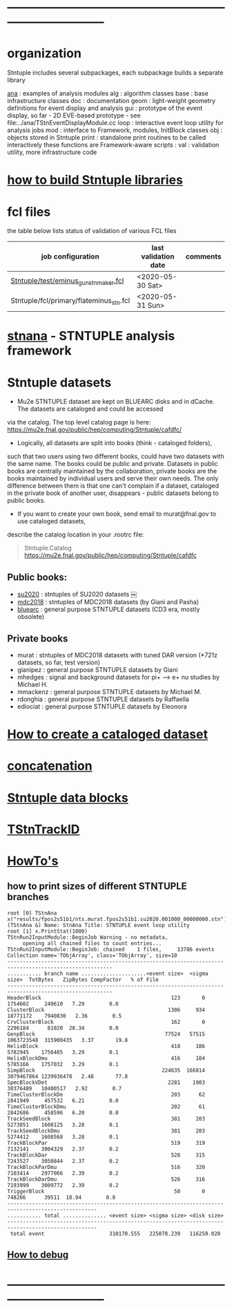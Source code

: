 # documentation - work in progress
* ------------------------------------------------------------------------------
* organization                                                               
  Stntuple includes several subpackages, each subpackage builds a separate library
#+begin_code                                            
  [[file:../ana][ana]]     : examples of analysis modules
  alg     : algorithm classes 
  base    : base infrastructure classes
  doc     : documentation
  geom    : light-weight geometry definitions for event display and analysis
  gui     : prototype of the event display, so far - 2D
            EVE-based prototype - see file:../ana/TStnEventDisplayModule.cc
  loop    : interactive event loop utility for analysis jobs 
  mod     : interface to Framework, modules, InitBlock classes 
  obj     : objects stored in Stntuple
  print   : standalone print routines to be called interactively
            these functions are Framework-aware
  scripts : 
  val     : validation utility, more infrastructure code
#+end_code 
* [[file:./how-to-build.org][how to build Stntuple libraries]]
* fcl files                                                                  
  the table below lists status of validation of various FCL files

|-----------------------------------------+----------------------+----------|
| job configuration                       | last validation date | comments |
|-----------------------------------------+----------------------+----------|
| [[../test/eminus_gun_stnmaker.fcl][Stntuple/test/eminus_gun_stnmaker.fcl]]   | <2020-05-30 Sat>     |          |
|-----------------------------------------+----------------------+----------|
| Stntuple/fcl/primary/flateminus_stn.fcl | <2020-05-31 Sun>     |          |

* [[file:stnana.org][stnana]] - STNTUPLE analysis framework                                       
* Stntuple datasets                                                          
  - Mu2e STNTUPLE dataset are kept on BLUEARC disks and in dCache. The datasets are cataloged and could be accessed 
  via the catalog. The top level catalog page is here: https://mu2e.fnal.gov/public/hep/computing/Stntuple/cafdfc/

  - Logically, all datasets are split into books (think - cataloged folders), 
  such that two users using two different books, could have two datasets with the same name. 
  The books could be public and private. Datasets in public books are centrally maintained by the collaboration,
  private books are the books maintained by individual users and serve their own needs.
  The only difference between them is that one can't complain if a dataset, cataloged in the private book 
  of another user, disappears - public datasets belong to public books. 

  - If you want to create your own book, send email to murat@fnal.gov to use cataloged datasets, 
  describe the catalog location in your .rootrc file:
#+begin_quote
  Stntuple.Catalog   https://mu2e.fnal.gov/public/hep/computing/Stntuple/cafdfc 
#+end_quote
** Public books:                                 

   - [[http://mu2e.fnal.gov/public/hep/computing/Stntuple/cafdfc/su2020/index.shtml][su2020]]  : stntuples of SU2020 datasets ￼
   - [[https://mu2e.fnal.gov/public/hep/computing/Stntuple/cafdfc/mdc2018/index.shtml][mdc2018]]  : stntuples of MDC2018 datasets (by Giani and Pasha)
   - [[https://mu2e.fnal.gov/public/hep/computing/Stntuple/cafdfc/su2020/index.shtml][bluearc]]  : general purpose STNTUPLE datasets (CD3 era, mostly obsolete)

** Private books                                 

   - murat    : stntuples of MDC2018 datasets with tuned DAR version (*721z datasets, so far, test version)
   - gianipez : general purpose STNTUPLE datasets by Giani
   - mhedges  : signal and background datasets for pi+ --> e+ nu studies by Michael H.
   - mmackenz : general purpose STNTUPLE datasets by Michael M.
   - rdonghia : general purpose STNTUPLE datasets by Raffaella
   - ediociat : general purpose STNTUPLE datasets by Eleonora

* [[file:cataloging.org][How to create a cataloged dataset]]                        
* [[file:concatenation.org][concatenation]]                                            
* [[file:data_blocks.org][Stntuple data blocks]]
* [[file:track_id.org][TStnTrackID]]
* [[file:how-tos.org][HowTo's]]                                                                    
** how to print sizes of different STNTUPLE branches                         

#+begin_src
root [0] TStnAna x("results/fpos2s51b1/nts.murat.fpos2s51b1.su2020.001000_00000000.stn")
(TStnAna &) Name: StnAna Title: STNTUPLE event loop utility
root [1] x.PrintStat(1000)
TStnRun2InputModule::BeginJob Warning - no metadata,
     opening all chained files to count entries...
TStnRun2InputModule::BeginJob: chained    1 files,     13786 events
Collection name='TObjArray', class='TObjArray', size=10
--------------------------------------------------------------------------------------------------------
........... branch name .....................<event size>  <sigma size>  TotBytes   ZipBytes CompFactor   % of File
--------------------------------------------------------------------------------------------------------
HeaderBlock                                          123       0       1754602     240610   7.29        0.0
ClusterBlock                                        1306     934      18771172    7940830   2.36        0.5
CrvClusterBlock                                      162       0       2296184      81020  28.34        0.0
GenpBlock                                          77524   57515    1063723548  315900435   3.37       19.8
HelixBlock                                           418     186       5782945    1756485   3.29        0.1
HelixBlockDmu                                        416     184       5785166    1757032   3.29        0.1
SimpBlock                                         224635  166814    3079467864 1239936478   2.48       77.8
SpmcBlockVDet                                       2281    1903      30376489   10400517   2.92        0.7
TimeClusterBlockDe                                   203      62       2841949     457532   6.21        0.0
TimeClusterBlockDmu                                  202      61       2842686     458596   6.20        0.0
TrackSeedBlock                                       381     203       5273851    1608125   3.28        0.1
TrackSeedBlockDmu                                    381     203       5274412    1608568   3.28        0.1
TrackBlockPar                                        519     319       7132141    3004329   2.37        0.2
TrackBlockDar                                        528     315       7243527    3050844   2.37        0.2
TrackBlockParDmu                                     516     320       7103414    2977066   2.39        0.2
TrackBlockDarDmu                                     526     316       7193999    3009772   2.39        0.2
TriggerBlock                                          50       0        748266      39511  18.94        0.0
---------------------------------------------------------------------------------------------------
........... total .............. <event size> <sigma size> <disk size>
---------------------------------------------------------------------------------------------------
 total event                     310170.555   225078.239   116250.020
#+end_src

** [[file:how-to-debug.org][How to debug]]
* ------------------------------------------------------------------------------
